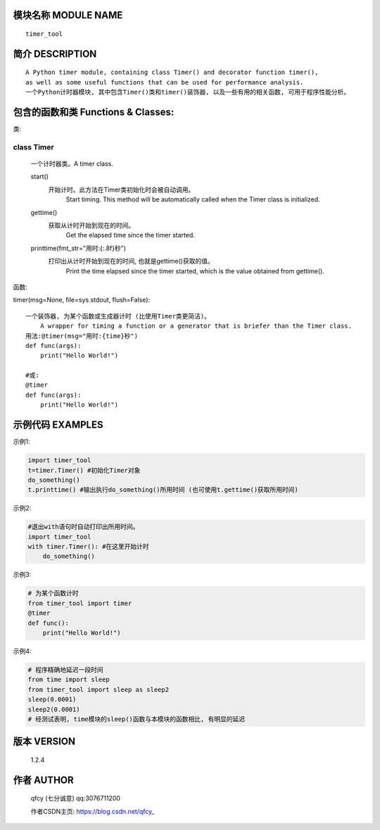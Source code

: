 模块名称 MODULE NAME
====================

::

    timer_tool

简介 DESCRIPTION
================

::

    A Python timer module, containing class Timer() and decorator function timer(), 
    as well as some useful functions that can be used for performance analysis.
    一个Python计时器模块, 其中包含Timer()类和timer()装饰器, 以及一些有用的相关函数, 可用于程序性能分析。

包含的函数和类 Functions & Classes:
===================================

类:

class Timer
"""""""""""
    一个计时器类。A timer class.
    
    start()
        开始计时。此方法在Timer类初始化时会被自动调用。
		Start timing. This method will be automatically called when the Timer class is initialized.
    
    gettime()
        获取从计时开始到现在的时间。
		Get the elapsed time since the timer started.
    
    printtime(fmt_str="用时:{:.8f}秒")
        打印出从计时开始到现在的时间, 也就是gettime()获取的值。
		Print the time elapsed since the timer started, which is the value obtained from gettime().

函数: 

timer(msg=None, file=sys.stdout, flush=False)::

    一个装饰器, 为某个函数或生成器计时 (比使用Timer类更简洁)。
	A wrapper for timing a function or a generator that is briefer than the Timer class.
    用法:@timer(msg="用时:{time}秒")
    def func(args):
        print("Hello World!")
    
    #或:
    @timer
    def func(args):
        print("Hello World!")

示例代码 EXAMPLES
=================

示例1:

.. code-block:: python

    import timer_tool
    t=timer.Timer() #初始化Timer对象
    do_something()
    t.printtime() #输出执行do_something()所用时间 (也可使用t.gettime()获取所用时间)

示例2:

.. code-block:: python

    #退出with语句时自动打印出所用时间。
    import timer_tool
    with timer.Timer(): #在这里开始计时
        do_something()

示例3:

.. code-block:: python

    # 为某个函数计时
    from timer_tool import timer
    @timer
    def func():
        print("Hello World!")

示例4:

.. code-block:: python

    # 程序精确地延迟一段时间
    from time import sleep
    from timer_tool import sleep as sleep2
    sleep(0.0001)
    sleep2(0.0001)
    # 经测试表明, time模块的sleep()函数与本模块的函数相比, 有明显的延迟

版本 VERSION
============

    1.2.4

作者 AUTHOR
===========

    qfcy (七分诚意) qq:3076711200

    作者CSDN主页: https://blog.csdn.net/qfcy\_